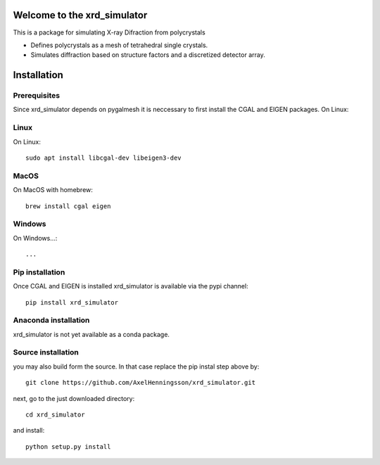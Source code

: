=====================================================================
Welcome to the xrd_simulator
=====================================================================
This is a package for simulating X-ray Difraction from polycrystals

* Defines polycrystals as a mesh of tetrahedral single crystals.

* Simulates diffraction based on structure factors and a discretized detector array.

======================================
Installation
======================================

Prerequisites
======================================
Since xrd_simulator depends on pygalmesh it is neccessary to first install
the CGAL and EIGEN packages. On Linux::

Linux
===============================
On Linux::

   sudo apt install libcgal-dev libeigen3-dev

MacOS
===============================
On MacOS with homebrew::

   brew install cgal eigen

Windows
===============================
On Windows...::

  ...

Pip installation
======================================
Once CGAL and EIGEN is installed xrd_simulator is available via the pypi channel::

   pip install xrd_simulator

Anaconda installation
===============================
xrd_simulator is not yet available as a conda package.

Source installation
===============================
you may also build form the source. In that case replace the pip instal step above by::

   git clone https://github.com/AxelHenningsson/xrd_simulator.git

next, go to the just downloaded directory::

   cd xrd_simulator

and install::

   python setup.py install

